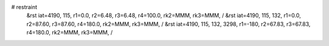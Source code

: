 # restraint
 &rst  iat=4190, 115, r1=0.0, r2=6.48, r3=6.48, r4=100.0, rk2=MMM, rk3=MMM, /
 &rst  iat=4190, 115, 132, r1=0.0, r2=87.60, r3=87.60, r4=180.0, rk2=MMM, rk3=MMM, /
 &rst  iat=4190, 115, 132, 3298, r1=-180, r2=67.83, r3=67.83, r4=180.0, rk2=MMM, rk3=MMM, /
